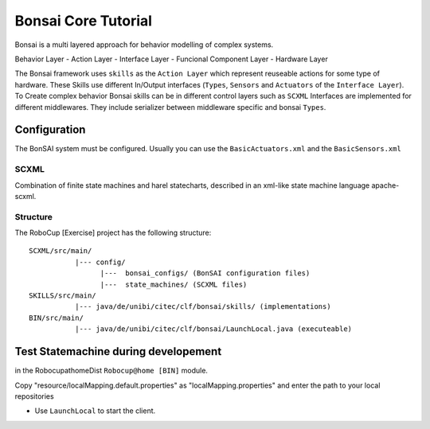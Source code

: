 ====================
Bonsai Core Tutorial
====================

Bonsai is a multi layered approach for behavior modelling of complex systems.

Behavior Layer - Action Layer - Interface Layer - Funcional Component Layer - Hardware Layer

The Bonsai framework uses ``skills`` as the ``Action Layer`` which represent reuseable actions for some type of hardware. These Skills use different In/Output interfaces (``Types``, ``Sensors`` and ``Actuators`` of the ``Interface Layer``). To Create complex behavior Bonsai skills can be in different control layers such as ``SCXML``
Interfaces are implemented for different middlewares. They include serializer between middleware specific and bonsai ``Types``.

Configuration
-------------

The BonSAI system must be configured. Usually you can use the ``BasicActuators.xml`` and the ``BasicSensors.xml``


SCXML
=====

Combination of finite state machines and harel statecharts, described in an xml-like state machine language apache-scxml.

Structure
=========

The RoboCup [Exercise] project has the following structure:

::

    SCXML/src/main/
               |--- config/
                     |---  bonsai_configs/ (BonSAI configuration files)
                     |---  state_machines/ (SCXML files)
    SKILLS/src/main/                
               |--- java/de/unibi/citec/clf/bonsai/skills/ (implementations)
    BIN/src/main/                
               |--- java/de/unibi/citec/clf/bonsai/LaunchLocal.java (executeable)

Test Statemachine during developement
-------------------------------------

in the RobocupathomeDist ``Robocup@home [BIN]`` module.

Copy "resource/localMapping.default.properties" as "localMapping.properties" and enter the path to your local repositories

- Use ``LaunchLocal`` to start the client.



